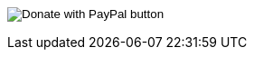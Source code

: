ifdef::backend-html5[]
+++
<form action="https://www.paypal.com/cgi-bin/webscr" method="post" target="_top">
<input type="hidden" name="cmd" value="_s-xclick" />
<input type="hidden" name="hosted_button_id" value="4HZQAX64W6TWE" />
<input type="image" src="https://www.paypalobjects.com/en_US/i/btn/btn_donateCC_LG.gif" border="0" name="submit" title="PayPal - The safer, easier way to pay online!" alt="Donate with PayPal button" />
<img alt="" border="0" src="https://www.paypal.com/en_US/i/scr/pixel.gif" width="1" height="1" />
</form>
+++
endif::[]

